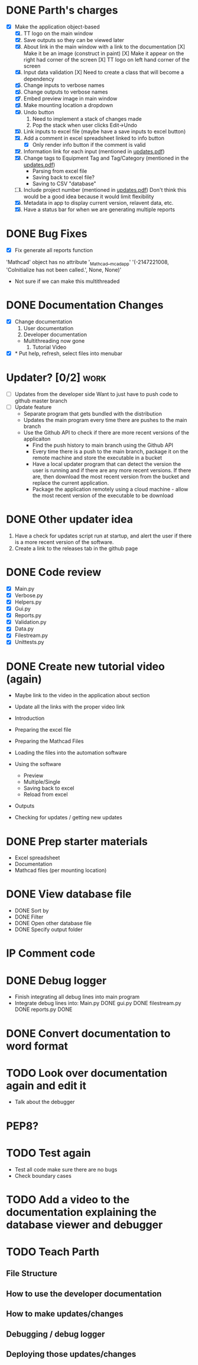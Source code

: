 * DONE Parth's charges
- [X] Make the application object-based
  1. [X] TT logo on the main window
  2. [X] Save outputs so they can be viewed later 
  3. [X] About link in the main window with a link to the documentation
         [X] Make it be an image (construct in paint)
         [X] Make it appear on the right had corner of the screen
         [X] TT logo on left hand corner of the screen 	
  4. [X] Input data validation
         [X] Need to create a class that will become a dependency 
  5. [X] Change inputs to verbose names
  6. [X] Change outputs to verbose names
  7. [X] Embed preview image in main window
  8. [X] Make mounting location a dropdown
  9. [X] Undo button
     1. Need to implement a stack of changes made
     2. Pop the stack when user clicks Edit->Undo
  10. [X] Link inputs to excel file (maybe have a save inputs to excel button)
  11. [X] Add a comment in excel spreadsheet linked to info button
      - [X] Only render info button if the comment is valid 
  12. [X] Information link for each input (mentioned in [[file:\Users\Owner\Downloads\updates.pdf][updates.pdf]]) 
  13. [X] Change tags to Equipment Tag and Tag/Category (mentioned in the [[file:\Users\Owner\Downloads\updates.pdf][updates.pdf]])
      - Parsing from excel file
      - Saving back to excel file? 
      - Saving to CSV "database"
  14. [ ] Include project number (mentioned in [[file:\Users\Owner\Downloads\updates.pdf][updates.pdf]])
      Don't think this would be a good idea because it would limit flexibility 
  15. [X] Metadata in app to display current version, relavent data, etc.
  16. [X] Have a status bar for when we are generating multiple reports

* DONE Bug Fixes 
      - [X] Fix generate all reports function 
      'Mathcad' object has no attribute '_Mathcad__mcadapp'
      '(-2147221008, 'CoInitialize has not been called.', None, None)'
      - Not sure if we can make this multithreaded 

* DONE Documentation Changes 
   - [X] Change documentation
     1) User documentation
     2) Developer documentation
	- Multithreading now gone 
     3) Tutorial Video 
   - [X] * Put help, refresh, select files into menubar

* Updater? [0/2]                                                       :work:
  + [ ] Updates from the developer side
    Want to just have to push code to github master branch 
  + [ ] Update feature 
	- Separate program that gets bundled with the distribution
	- Updates the main program every time there are pushes to the main branch
	- Use the Github API to check if there are more recent versions of the applicaiton
	  + Find the push history to main branch using the Github API 
	  + Every time there is a push to the main branch, package it on the remote machine and store the executable in a bucket 
	  + Have a local updater program that can detect the version the user is running and if there are any more recent versions. If there are, then download the most recent version from the bucket and replace the current application. 
	  + Package the application remotely using a cloud machine - allow the most recent version of the executable to be download


* DONE Other updater idea
  1. Have a check for updates script run at startup, and alert the user if there is a more recent version of the software.
  2. Create a link to the releases tab in the github page 
* DONE Code review
  - [X] Main.py
  - [X] Verbose.py
  - [X] Helpers.py
  - [X] Gui.py
  - [X] Reports.py
  - [X] Validation.py
  - [X] Data.py
  - [X] Filestream.py
  - [X] Unittests.py 

* DONE Create new tutorial video (again) 
  - Maybe link to the video in the application about section 
  - Update all the links with the proper video link 

  - Introduction 
  - Preparing the excel file 
  - Preparing the Mathcad Files 
  - Loading the files into the automation software 
  - Using the software 
    - Preview 
    - Multiple/Single
    - Saving back to excel 
    - Reload from excel 
  - Outputs 
  - Checking for updates / getting new updates 

* DONE Prep starter materials 
  - Excel spreadsheet
  - Documentation
  - Mathcad files (per mounting location)

* DONE View database file 
  - DONE Sort by
  - DONE Filter 
  - DONE Open other database file 
  - DONE Specify output folder 


* IP Comment code  
* DONE Debug logger
  - Finish integrating all debug lines into main program 
  - Integrate debug lines into:
    Main.py DONE 
    gui.py DONE 
    filestream.py DONE  
    reports.py DONE 

* DONE Convert documentation to word format 
* TODO Look over documentation again and edit it 
  - Talk about the debugger 
* PEP8? 
* TODO Test again 
  - Test all code make sure there are no bugs
  - Check boundary cases 
* TODO Add a video to the documentation explaining the database viewer and debugger 
* TODO Teach Parth 
** File Structure 
** How to use the developer documentation 
** How to make updates/changes 
** Debugging / debug logger 
** Deploying those updates/changes 
